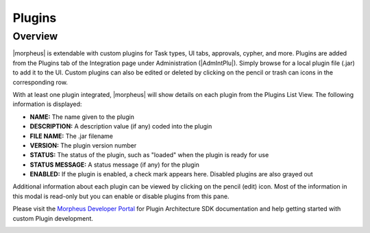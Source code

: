 Plugins
-------

Overview
^^^^^^^^

|morpheus| is extendable with custom plugins for Task types, UI tabs, approvals, cypher, and more. Plugins are added from the Plugins tab of the Integration page under Administration (|AdmIntPlu|). Simply browse for a local plugin file (.jar) to add it to the UI. Custom plugins can also be edited or deleted by clicking on the pencil or trash can icons in the corresponding row.

With at least one plugin integrated, |morpheus| will show details on each plugin from the Plugins List View. The following information is displayed:

- **NAME:** The name given to the plugin
- **DESCRIPTION:** A description value (if any) coded into the plugin
- **FILE NAME:** The .jar filename
- **VERSION:** The plugin version number
- **STATUS:** The status of the plugin, such as "loaded" when the plugin is ready for use
- **STATUS MESSAGE:** A status message (if any) for the plugin
- **ENABLED:** If the plugin is enabled, a check mark appears here. Disabled plugins are also grayed out

Additional information about each plugin can be viewed by clicking on the pencil (edit) icon. Most of the information in this modal is read-only but you can enable or disable plugins from this pane.

Please visit the `Morpheus Developer Portal <https://developer.morpheusdata.com>`_ for Plugin Architecture SDK documentation and help getting started with custom Plugin development.

.. image:: /images/administration/plugins_new.png
